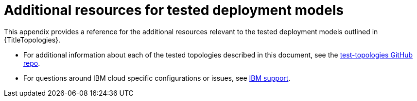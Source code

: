 [id="appendix-topology-resources"]
= Additional resources for tested deployment models

This appendix provides a reference for the additional resources relevant to the tested deployment models outlined in {TitleTopologies}.

* For additional information about each of the tested topologies described in this document, see the link:https://github.com/ansible/test-topologies/[test-topologies GitHub repo].

* For questions around IBM cloud specific configurations or issues, see link:https://www.ibm.com/mysupport[IBM support].

